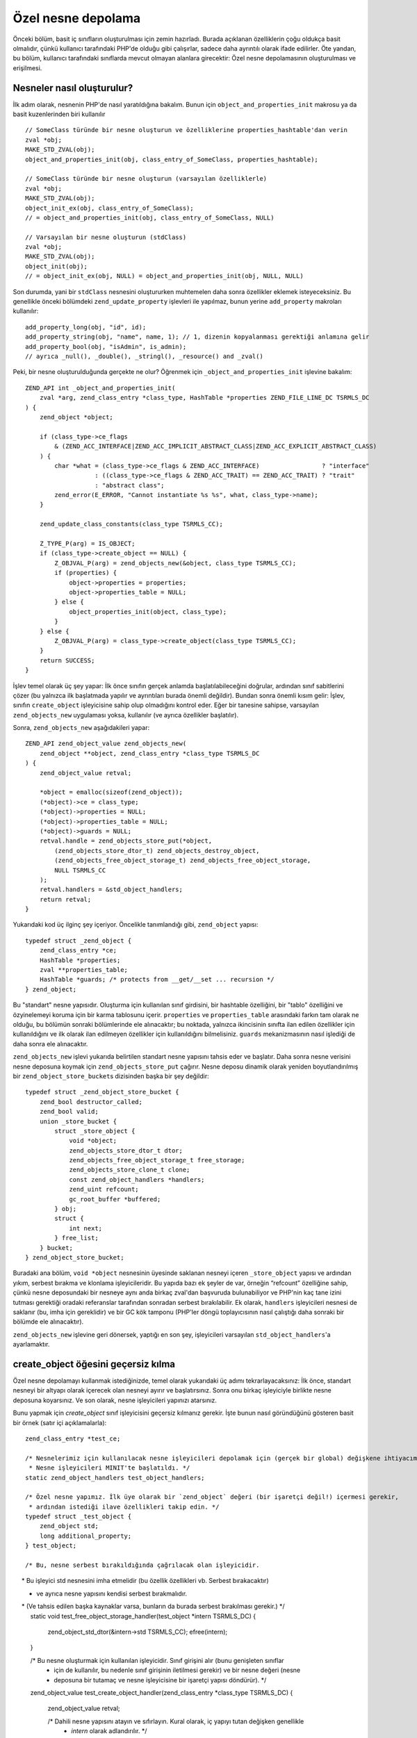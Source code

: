 Özel nesne depolama
===================

Önceki bölüm, basit iç sınıfların oluşturulması için zemin hazırladı. Burada açıklanan özelliklerin çoğu oldukça basit
olmalıdır, çünkü kullanıcı tarafındaki PHP'de olduğu gibi çalışırlar, sadece daha ayrıntılı olarak ifade edilirler. Öte
yandan, bu bölüm, kullanıcı tarafındaki sınıflarda mevcut olmayan alanlara girecektir: Özel nesne depolamasının
oluşturulması ve erişilmesi.

Nesneler nasıl oluşturulur?
---------------------------

İlk adım olarak, nesnenin PHP'de nasıl yaratıldığına bakalım. Bunun için ``object_and_properties_init`` makrosu ya da
basit kuzenlerinden biri kullanılır ::

    // SomeClass türünde bir nesne oluşturun ve özelliklerine properties_hashtable'dan verin
    zval *obj;
    MAKE_STD_ZVAL(obj);
    object_and_properties_init(obj, class_entry_of_SomeClass, properties_hashtable);

    // SomeClass türünde bir nesne oluşturun (varsayılan özelliklerle)
    zval *obj;
    MAKE_STD_ZVAL(obj);
    object_init_ex(obj, class_entry_of_SomeClass);
    // = object_and_properties_init(obj, class_entry_of_SomeClass, NULL)

    // Varsayılan bir nesne oluşturun (stdClass)
    zval *obj;
    MAKE_STD_ZVAL(obj);
    object_init(obj);
    // = object_init_ex(obj, NULL) = object_and_properties_init(obj, NULL, NULL)

Son durumda, yani bir ``stdClass`` nesnesini oluştururken muhtemelen daha sonra özellikler eklemek isteyeceksiniz. Bu
genellikle önceki bölümdeki ``zend_update_property`` işlevleri ile yapılmaz, bunun yerine ``add_property`` makroları
kullanılır::

    add_property_long(obj, "id", id);
    add_property_string(obj, "name", name, 1); // 1, dizenin kopyalanması gerektiği anlamına gelir
    add_property_bool(obj, "isAdmin", is_admin);
    // ayrıca _null(), _double(), _stringl(), _resource() and _zval()

Peki, bir nesne oluşturulduğunda gerçekte ne olur? Öğrenmek için ``_object_and_properties_init`` işlevine bakalım::

    ZEND_API int _object_and_properties_init(
        zval *arg, zend_class_entry *class_type, HashTable *properties ZEND_FILE_LINE_DC TSRMLS_DC
    ) {
        zend_object *object;

        if (class_type->ce_flags
            & (ZEND_ACC_INTERFACE|ZEND_ACC_IMPLICIT_ABSTRACT_CLASS|ZEND_ACC_EXPLICIT_ABSTRACT_CLASS)
        ) {
            char *what = (class_type->ce_flags & ZEND_ACC_INTERFACE)                 ? "interface"
                       : ((class_type->ce_flags & ZEND_ACC_TRAIT) == ZEND_ACC_TRAIT) ? "trait"
                       : "abstract class";
            zend_error(E_ERROR, "Cannot instantiate %s %s", what, class_type->name);
        }

        zend_update_class_constants(class_type TSRMLS_CC);

        Z_TYPE_P(arg) = IS_OBJECT;
        if (class_type->create_object == NULL) {
            Z_OBJVAL_P(arg) = zend_objects_new(&object, class_type TSRMLS_CC);
            if (properties) {
                object->properties = properties;
                object->properties_table = NULL;
            } else {
                object_properties_init(object, class_type);
            }
        } else {
            Z_OBJVAL_P(arg) = class_type->create_object(class_type TSRMLS_CC);
        }
        return SUCCESS;
    }

İşlev temel olarak üç şey yapar: İlk önce sınıfın gerçek anlamda başlatılabileceğini doğrular, ardından sınıf
sabitlerini çözer (bu yalnızca ilk başlatmada yapılır ve ayrıntıları burada önemli değildir). Bundan sonra önemli kısım
gelir: İşlev, sınıfın ``create_object`` işleyicisine sahip olup olmadığını kontrol eder. Eğer bir tanesine sahipse,
varsayılan ``zend_objects_new`` uygulaması yoksa, kullanılır (ve ayrıca özellikler başlatılır).

Sonra, ``zend_objects_new`` aşağıdakileri yapar::

    ZEND_API zend_object_value zend_objects_new(
        zend_object **object, zend_class_entry *class_type TSRMLS_DC
    ) {
        zend_object_value retval;

        *object = emalloc(sizeof(zend_object));
        (*object)->ce = class_type;
        (*object)->properties = NULL;
        (*object)->properties_table = NULL;
        (*object)->guards = NULL;
        retval.handle = zend_objects_store_put(*object,
            (zend_objects_store_dtor_t) zend_objects_destroy_object,
            (zend_objects_free_object_storage_t) zend_objects_free_object_storage,
            NULL TSRMLS_CC
        );
        retval.handlers = &std_object_handlers;
        return retval;
    }

Yukarıdaki kod üç ilginç şey içeriyor. Öncelikle tanımlandığı gibi, ``zend_object`` yapısı::

    typedef struct _zend_object {
        zend_class_entry *ce;
        HashTable *properties;
        zval **properties_table;
        HashTable *guards; /* protects from __get/__set ... recursion */
    } zend_object;

Bu "standart" nesne yapısıdır. Oluşturma için kullanılan sınıf girdisini, bir hashtable özelliğini, bir "tablo"
özelliğini ve özyinelemeyi koruma için bir karma tablosunu içerir. ``properties`` ve ``properties_table`` arasındaki
farkın tam olarak ne olduğu, bu bölümün sonraki bölümlerinde ele alınacaktır; bu noktada, yalnızca ikincisinin sınıfta
ilan edilen özellikler için kullanıldığını ve ilk olarak ilan edilmeyen özellikler için kullanıldığını bilmelisiniz.
``guards`` mekanizmasının nasıl işlediği de daha sonra ele alınacaktır.

``zend_objects_new`` işlevi yukarıda belirtilen standart nesne yapısını tahsis eder ve başlatır. Daha sonra nesne
verisini nesne deposuna koymak için ``zend_objects_store_put`` çağırır. Nesne deposu dinamik olarak yeniden
boyutlandırılmış bir ``zend_object_store_bucket``\s dizisinden başka bir şey değildir::

    typedef struct _zend_object_store_bucket {
        zend_bool destructor_called;
        zend_bool valid;
        union _store_bucket {
            struct _store_object {
                void *object;
                zend_objects_store_dtor_t dtor;
                zend_objects_free_object_storage_t free_storage;
                zend_objects_store_clone_t clone;
                const zend_object_handlers *handlers;
                zend_uint refcount;
                gc_root_buffer *buffered;
            } obj;
            struct {
                int next;
            } free_list;
        } bucket;
    } zend_object_store_bucket;

Buradaki ana bölüm, ``void *object`` nesnesinin üyesinde saklanan nesneyi içeren ``_store_object`` yapısı ve ardından
yıkım, serbest bırakma ve klonlama işleyicileridir. Bu yapıda bazı ek şeyler de var, örneğin “refcount”
özelliğine sahip, çünkü nesne deposundaki bir nesneye aynı anda birkaç zval'dan başvuruda bulunabiliyor ve PHP'nin kaç
tane izini tutması gerektiği oradaki referanslar tarafından sonradan serbest bırakılabilir. Ek olarak, ``handlers``
işleyicileri nesnesi de saklanır (bu, imha için gereklidir) ve bir GC kök tamponu (PHP'ler döngü toplayıcısının nasıl
çalıştığı daha sonraki bir bölümde ele alınacaktır).

``zend_objects_new`` işlevine geri dönersek, yaptığı en son şey, işleyicileri varsayılan ``std_object_handlers``'a
ayarlamaktır.

create_object öğesini geçersiz kılma
------------------------------------

Özel nesne depolamayı kullanmak istediğinizde, temel olarak yukarıdaki üç adımı tekrarlayacaksınız: İlk önce, standart
nesneyi bir altyapı olarak içerecek olan nesneyi ayırır ve başlatırsınız. Sonra onu birkaç işleyiciyle birlikte nesne
deposuna koyarsınız. Ve son olarak, nesne işleyicileri yapınızı atarsınız.

Bunu yapmak için `create_object` sınıf işleyicisini geçersiz kılmanız gerekir. İşte bunun nasıl göründüğünü gösteren
basit bir örnek (satır içi açıklamalarla)::

    zend_class_entry *test_ce;

    /* Nesnelerimiz için kullanılacak nesne işleyicileri depolamak için (gerçek bir global) değişkene ihtiyacımız var.
     * Nesne işleyicileri MINIT'te başlatıldı. */
    static zend_object_handlers test_object_handlers;

    /* Özel nesne yapımız. İlk üye olarak bir `zend_object` değeri (bir işaretçi değil!) içermesi gerekir, 
     * ardından istediği ilave özellikleri takip edin. */
    typedef struct _test_object {
        zend_object std;
        long additional_property;
    } test_object;

    /* Bu, nesne serbest bırakıldığında çağrılacak olan işleyicidir.
     * Bu işleyici std nesnesini imha etmelidir (bu özellik özellikleri vb. Serbest bırakacaktır)
     * ve ayrıca nesne yapısını kendisi serbest bırakmalıdır.
     * (Ve tahsis edilen başka kaynaklar varsa, bunların da burada serbest bırakılması gerekir.) */
    static void test_free_object_storage_handler(test_object *intern TSRMLS_DC)
    {
        zend_object_std_dtor(&intern->std TSRMLS_CC);
        efree(intern);
    }

    /* Bu nesne oluşturmak için kullanılan işleyicidir. Sınıf girişini alır (bunu genişleten sınıflar
     * için de kullanılır, bu nedenle sınıf girişinin iletilmesi gerekir) ve bir nesne değeri (nesne 
     * deposuna bir tutamaç ve nesne işleyicisine bir işaretçi yapısı döndürür). */
    zend_object_value test_create_object_handler(zend_class_entry *class_type TSRMLS_DC)
    {
        zend_object_value retval;

        /* Dahili nesne yapısını atayın ve sıfırlayın. Kural olarak, iç yapıyı tutan değişken genellikle 
         * `intern` olarak adlandırılır. */
        test_object *intern = emalloc(sizeof(test_object));
        memset(intern, 0, sizeof(test_object));

        /* Temel std zend_object başlatılması gerekiyor.  */
        zend_object_std_init(&intern->std, class_type TSRMLS_CC);

        /* Özellikleri kendiniz kullanmasanız bile, object_properties_init () öğesini
         * çağırmalısınız, çünkü extending sınıfları özellikleri kullanabilir. (Genelde
         * yapacağınız işlerin çoğu, genişleyen sınıfları kırmamak adınadır). */
        object_properties_init(&intern->std, class_type);

        /* Dahili nesneyi, varsayılan dtor işleyicisi ve özel serbest işleyicimiz ile,
         * nesne deposuna yerleştirin. Son NULL parametresi şimdilik boş bırakılan klon 
         * işleyicisidir. */
        retval.handle = zend_objects_store_put(
            intern,
            (zend_objects_store_dtor_t) zend_objects_destroy_object,
            (zend_objects_free_object_storage_t) test_free_object_storage_handler,
            NULL TSRMLS_CC
        );

        /* Özelleştirilmiş nesne işleyicileri atama */
        retval.handlers = &test_object_handlers;

        return retval;
    }

    /* Şimdilik fonksiyon yok */
    const zend_function_entry test_functions[] = {
        PHP_FE_END
    };

    PHP_MINIT_FUNCTION(test2)
    {
        /* Her zamanki sınıf kaydı... */
        zend_class_entry tmp_ce;
        INIT_CLASS_ENTRY(tmp_ce, "Test", test_functions);
        test_ce = zend_register_internal_class(&tmp_ce TSRMLS_CC);

        /* Sınıf girişine nesne oluşturma işleyicisini atayın */
        test_ce->create_object = test_create_object_handler;

        /* Özel nesne işleyicileri varsayılan nesne işleyicileri için ilklendir. Daha sonra 
         * normal olarak bireysel işleyicileri geçersiz kılarsınız, ancak şimdilik bunları 
         * varsayılanlara bırakalım. */
        memcpy(&test_object_handlers, zend_get_std_object_handlers(), sizeof(zend_object_handlers));

        return SUCCESS;
    }

Yukarıdaki kod henüz pek kullanışlı değil, ancak hemen hemen tüm iç PHP sınıflarının temel yapısını gösterir.

Nesne deposu işleyicileri
-------------------------

Daha önce de belirtildiği gibi, üç nesne depolama işleyicisi vardır: Biri imha etmek, biri serbest bırakmak, diğeri
klonlamak için.

İlk başta kafa karıştırıcı olan şey, hem bir dtor işleyicisinin hem de aynı şey hakkında yaptıkları gibi görünen
ücretsiz bir işleyicinin olmasıdır. Bunun nedeni, PHP'nin, önce yıkıcı olarak adlandırılan ve sonra nesnenin serbest
bırakıldığı iki aşamalı bir nesne imha sistemine sahip olmasıdır. Her iki faz birbirinden ayrı olabilir.

Özellikle bu, komut dosyası sona erdiğinde hala yaşayan nesneler de olur. Onlar için PHP ilk önce tüm dtor
işleyicilerini çağıracak (herhangi bir kayıtlı kapatma işlevini çağırdıktan hemen sonra), ancak yalnızca uygulayıcı
kapanmasının bir parçası olarak nesneleri daha sonra boşaltacaktır. Bu yıkım ve boşaltma ayrımı, kapatma sırasındaki
yıkıcıların çalıştırılmadığından emin olmak için gereklidir, aksi takdirde kullanıcı kodu bir yarı kapanma ortamında
çalıştırılır. Bu ayrılma olmadan, kapatma sırasında herhangi bir ``zval_ptr_dtor`` çağrısı patlayabilir.

Dtor işleyicilerinin başka bir özelliği de mutlaka çağrılmaya gerek *olmamasıdır*. Örneğin. Bir yıkıcı ``öl`` diyorsa,
kalan yıkıcılar atlanır.

Bu nedenle, temel olarak iki işleyici arasındaki fark, dtor'un kullanıcı kodu çalıştırabilmesi, ancak mutlaka
çağrılmaya gerek olmaması, diğer taraftan özgür olarak çağrılması, ancak her zaman PHP kodları çalıştırmamaları
gerektiğidir. Bu nedenle çoğu durumda yalnızca özel bir serbest işleyici belirtir ve dtor işleyicisi olarak
``zend_objects_destroy_object`` işlevini kullanırsınız (varsa), varsayılan davranışını sağlar. Bir kez daha,
``__destruct`` kullanmasanız bile, bu işleyiciyi yine de belirtmelisiniz, aksi halde miras sınıfları da
kullanamaz.

Şimdi sadece klon işleyicisi kaldı. Burada semantik basit olmalı, ancak kullanımı biraz daha zor.
Bir klon işleyicisinin böyle görünür::

    static void test_clone_object_storage_handler(
        test_object *object, test_object **object_clone_target TSRMLS_DC
    ) {
        /* Yeni bir obje oluştur */
        test_object *object_clone = emalloc(sizeof(test_object));
        zend_object_std_init(&object_clone->std, object->std.ce TSRMLS_CC);
        object_properties_init(&object_clone->std, object->std.ce);

        /* Burada herhangi bir ek klonlama işlemi yap */
        object_clone->additional_property = object->additional_property;

        /* Klonlanan objeyi geri döndür */
        *object_clone_target = object_clone;
    }

Klon işleyicisi daha sonra ``zend_objects_store_put``'a son argüman olarak iletilir::

    retval.handle = zend_objects_store_put(
        intern,
        (zend_objects_store_dtor_t) zend_objects_destroy_object,
        (zend_objects_free_object_storage_t) test_free_object_storage_handler,
        (zend_objects_store_clone_t) test_clone_object_storage_handler
        TSRMLS_CC
    );

Ancak bu klonlama işleyicisinin çalışmasını sağlamak için henüz yeterli değildir: Varsayılan olarak, nesne depolama
klonlama işleyicisi basitçe yoksayılır. Çalışması için, nesne işleyicileri yapısındaki varsayılan klonlama işleyicisini
``zend_objects_store_clone_obj`` ::

    memcpy(&test_object_handlers, zend_get_std_object_handlers(), sizeof(zend_object_handlers));
    test_object_handler.clone_obj = zend_objects_store_clone_obj;

Ancak standart klonlama işleyicisinin (``zend_objects_clone_obj``) üzerine yazması kendi sorunlarıyla birlikte gelir:
Şimdi özellikler (gerçek özelliklerde olduğu gibi, özel nesne deposundakiler değil) kopyalanmayacak ve aynı zamanda
``__clone`` yöntemi çağrılmayacak. Bu nedenle çoğu iç sınıf, nesne saklama klonu işleyicisi üzerinden fazladan tur
yapmak yerine doğrudan klonlama için kendi nesne işleyicisini belirler. Bu yaklaşım biraz daha fazla kazanç ile
birlikte geliyor. Örneğin, varsayılan klonlama işleyicisi şöyle görünür::

    ZEND_API zend_object_value zend_objects_clone_obj(zval *zobject TSRMLS_DC)
    {
        zend_object_value new_obj_val;
        zend_object *old_object;
        zend_object *new_object;
        zend_object_handle handle = Z_OBJ_HANDLE_P(zobject);

        /* yaratmanın üzerine yazılmadığını varsayalım, yani klon üzerine yazılana
         * bağlı olduğunda, o zaman kendi üzerine yazılmalıdır. */
        old_object = zend_objects_get_address(zobject TSRMLS_CC);
        new_obj_val = zend_objects_new(&new_object, old_object->ce TSRMLS_CC);

        zend_objects_clone_members(new_object, new_obj_val, old_object, handle TSRMLS_CC);

        return new_obj_val;
    }
Bu işlev ilk önce ``zend_object*`` yapısını ``zend_objects_get_address`` kullanarak nesne deposundan alır, ardından
aynı sınıf girişine sahip yeni bir nesne oluşturur (``zend_objects_new`` kullanarak) ve sonra
``zend_objects_clone_members`` işlevini çağırır. Bu da (adından da anlaşılacağı gibi) özellikleri klonlar, ancak varsa
``__clone`` yöntemini de çağırır.

Özel bir nesne klonlama işleyicisi benzer görünüyor; temel fark, ``zend_objects_new`` çağırmak yerine,
``create_object`` işleyicimizi çağırmaktır::

    static zend_object_value test_clone_handler(zval *object TSRMLS_DC)
    {
        /* Eski nesnenin iç yapısını al */
        test_object *old_object = zend_object_store_get_object(object TSRMLS_CC);

        /* Aynı sınıf girişiyle yeni bir nesne oluşturun. Bu bize sadece zend_object_value değerini
         * geri verecek, ancak yeni nesnenin gerçek iç yapısını geri vermeyecektir. */
        zend_object_value new_object_val = test_create_object_handler(Z_OBJCE_P(object) TSRMLS_CC);

        /* İç yapıyı elde etmek için, create_object işleyicisinden aldığımız 
         * işleyiciyi kullanarak onu nesne deposundan almamız gerekir. */
        test_object *new_object = zend_object_store_get_object_by_handle(
            new_object_val.handle TSRMLS_CC
        );

        /* Özellikleri kopyala ve __clone'u çağır */
        zend_objects_clone_members(
            &new_object->std, new_object_val,
            &old_object->std, Z_OBJ_HANDLE_P(object) TSRMLS_CC
        );

        /* İşte gerçek özel klonlama kodu geliyor */
        new_object->additional_property = old_object->additional_property;

        return new_object_val;
    }

    /* ... */
    test_object_handler.clone_obj = test_clone_handler;

Nesne deposuyla etkileşime girme
--------------------------------

Yukarıdaki kod örneklerinde, nesne deposuyla etkileşimde bulunmak için çeşitli işlevler gördünüz. İlki, nesneleri
depoya eklemek için kullanılan ``zend_objects_store_put`` idi. Ayrıca, nesneleri depodan geri almak için üç
fonksiyondan bahsedilmiştir:

``zend_object_store_get_object_by_handle()``, adından da anlaşılacağı gibi, tanıtıcısı verilen depodan bir nesne alır.
Bu işlev bir nesne işleyiciniz olduğunda, ancak ilişkili zval'a sahip olmadığınızda kullanılır (klon işleyicisindeki
gibi). Öte yandan çoğu durumda, bir zval kabul eden ve ondan kolu çıkaracak olan ``zend_object_store_get_object()``
işlevini kullanacaksınız.

Kullanılan üçüncü getter işlevi, ``zend_objects_get_address()``, yani ``zend_objectstore_get_object()`` ile aynı şeyi
yapar, ancak sonucu bir ``void*`` yerine ``zend_object*`` olarak döndürür. Bu işlev oldukça işe yaramaz gibi çünkü C
``void*```dan diğer işaretçi türlerine gizli atamalar sağlar.

Bu işlevlerin en önemlisi ``zend_object_store_get_object()``'dir. Çok kullanıyor olacaksınız. Hemen hemen tüm yöntemler
buna benzeyecek ::

    PHP_METHOD(Test, foo)
    {
        zval *object;
        test_object *intern;

        if (zend_parse_parameters_none() == FAILURE) {
            return;
        }

        object = getThis();
        intern = zend_object_store_get_object(object TSRMLS_CC);

        /* Burada bir şeyler yapın, dahili mülk iadesi gibi: */
        RETURN_LONG(intern->additional_property);
    }

Nesne deposu tarafından sağlanan başka fonksiyonlar da vardır; nesne refcountını yönetmek için, ancak bunlar nadiren
doğrudan kullanılır, bu yüzden burada ele alınmadı.